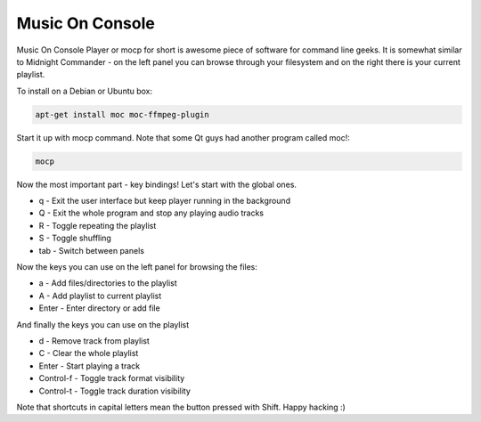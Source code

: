 .. title: Music On Console
.. date: 2010-12-28 20:44:57
.. author: Lauri Võsandi <lauri.vosandi@gmail.com>
.. tags: shell, FFMPEG, MP3, FLAC, OGG Vorbis

Music On Console
================

Music On Console Player or mocp for short is awesome piece of software for command line geeks. It is somewhat similar to Midnight Commander - on the left panel you can browse through your filesystem and on the right there is your current playlist.

To install on a Debian or Ubuntu box:

.. code:: bash

    apt-get install moc moc-ffmpeg-plugin

Start it up with mocp command. Note that some Qt guys had another program called moc!:

.. code:: bash

    mocp

Now the most important part - key bindings! Let's start with the global ones.

* q - Exit the user interface but keep player running in the background
* Q - Exit the whole program and stop any playing audio tracks
* R - Toggle repeating the playlist
* S - Toggle shuffling
* tab - Switch between panels

Now the keys you can use on the left panel for browsing the files:

* a - Add files/directories to the playlist
* A - Add playlist to current playlist
* Enter - Enter directory or add file

And finally the keys you can use on the playlist

* d - Remove track from playlist
* C - Clear the whole playlist
* Enter - Start playing a track
* Control-f - Toggle track format visibility
* Control-t - Toggle track duration visibility

Note that shortcuts in capital letters mean the button pressed with Shift. Happy hacking :)
